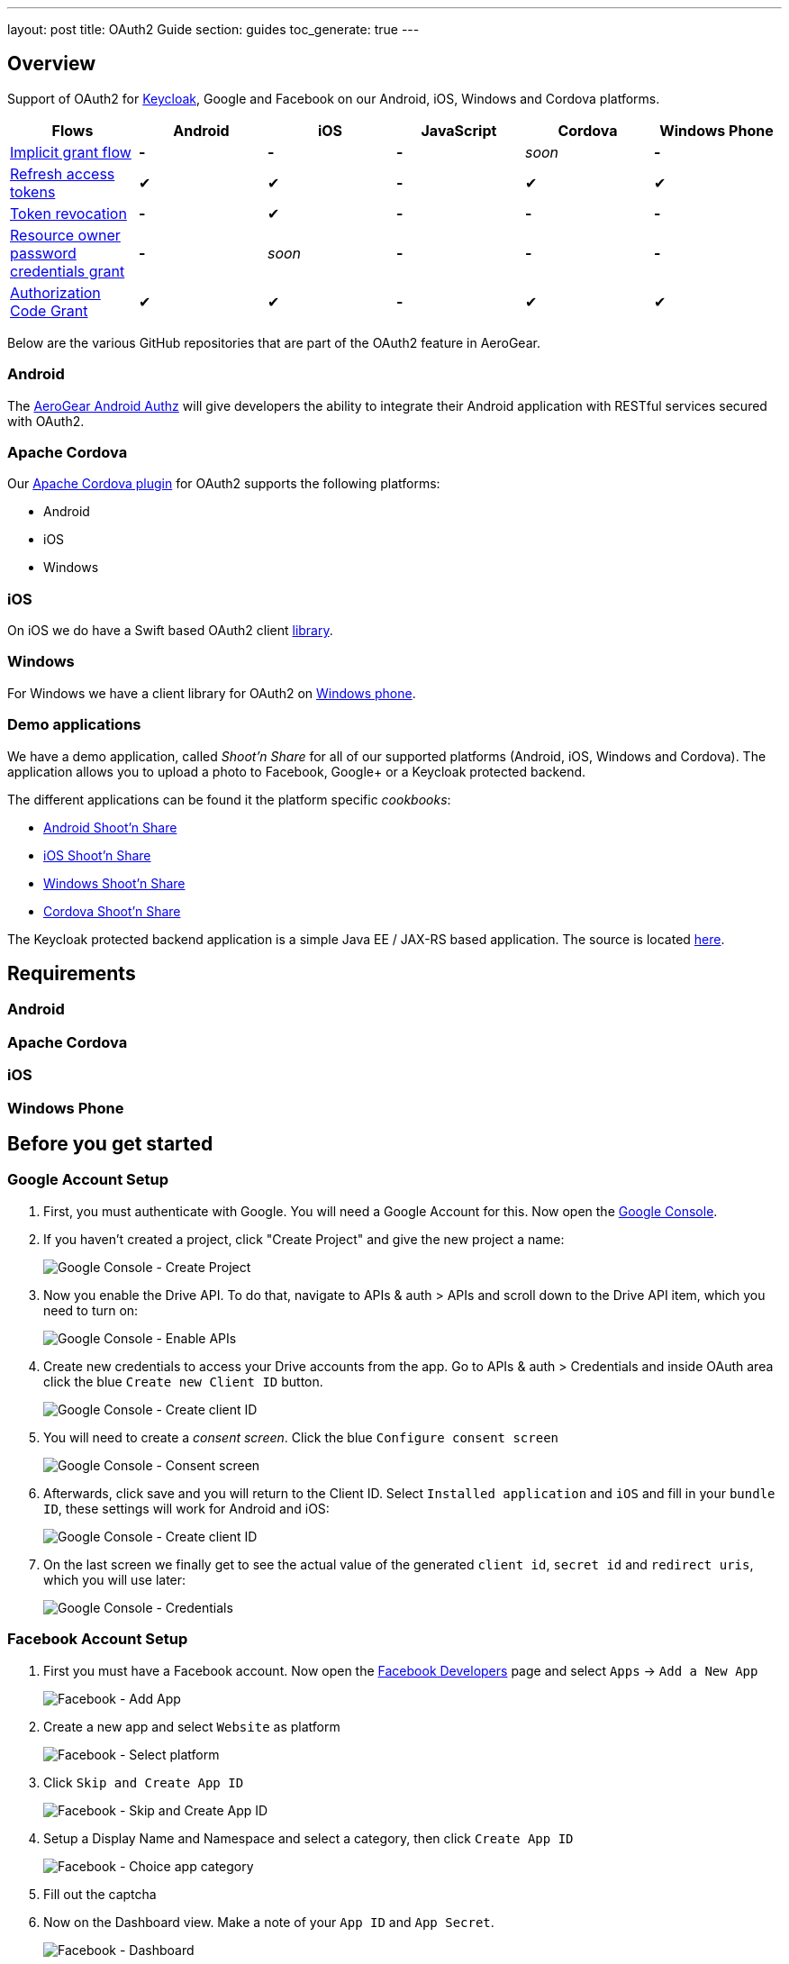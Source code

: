---
layout: post
title: OAuth2 Guide
section: guides
toc_generate: true
---

== Overview

Support of OAuth2 for http://keycloak.jboss.org/[Keycloak], Google and Facebook on our Android, iOS, Windows and Cordova platforms.

[width="100%", frame="topbot",options="header,footer"]
|=======================================================================
|Flows |Android |iOS |JavaScript |Cordova |Windows Phone
|https://tools.ietf.org/html/rfc6749#section-4.2[Implicit grant flow]
|*-* |*-* |*-* |_soon_ |*-*

|https://tools.ietf.org/html/rfc6749#section-4.3[Refresh access tokens]
|✔ |✔ |*-* |✔ |✔

|http://tools.ietf.org/html/rfc7009#section-2[Token revocation] |*-* |✔
|*-* |*-* |*-*

|https://tools.ietf.org/html/rfc6749#section-4.3[Resource owner password
credentials grant] |*-* |_soon_ |*-* |*-* |*-*

|https://tools.ietf.org/html/rfc6749#section-4.1[Authorization Code
Grant] |✔ |✔ |*-* |✔ |✔
|=======================================================================

Below are the various GitHub repositories that are part of the OAuth2 feature in AeroGear.

[[android-overview]]
=== Android

The https://github.com/aerogear/aerogear-android-authz[AeroGear Android Authz] will give developers the ability to integrate their Android application with RESTful services secured with OAuth2.

[[cordova-overview]]
=== Apache Cordova

Our https://github.com/aerogear/aerogear-oauth2-cordova[Apache Cordova plugin] for OAuth2 supports the following platforms:

* Android
* iOS
* Windows

[[ios-overview]]
=== iOS

On iOS we do have a Swift based OAuth2 client https://github.com/aerogear/aerogear-ios-oauth2[library].

[[windows-overview]]
=== Windows

For Windows we have a client library for OAuth2 on https://github.com/aerogear/aerogear-windows-oauth2[Windows phone].

=== Demo applications

We have a demo application, called _Shoot'n Share_ for all of our supported platforms (Android, iOS, Windows and Cordova). The application allows you to upload a photo to Facebook, Google+ or a Keycloak protected backend.

The different applications can be found it the platform specific _cookbooks_:

* https://github.com/aerogear/aerogear-android-cookbook/tree/master/ShootAndShare[Android Shoot'n Share]
* https://github.com/aerogear/aerogear-ios-cookbook/tree/master/Shoot[iOS Shoot'n Share]
* https://github.com/aerogear/aerogear-windows-cookbook/blob/master/Shoot/README.md[Windows Shoot'n Share]
* https://github.com/aerogear/aerogear-cordova-cookbook/tree/master/Shoot[Cordova Shoot'n Share]

The Keycloak protected backend application is a simple Java EE / JAX-RS based application. The source is located https://github.com/aerogear/aerogear-backend-cookbook/tree/master/Shoot[here].

== Requirements
=== Android
=== Apache Cordova
=== iOS
=== Windows Phone

== Before you get started

[[Google]]
=== Google Account Setup

. First, you must authenticate with Google. You will need a Google Account
for this. Now open the http://console.developer.google.com[Google
Console].

. If you haven't created a project, click "Create Project" and give the
new project a name:
+
image:/docs/guides/security/img/google-console-1.png[Google Console - Create Project]
+
. Now you enable the Drive API. To do that, navigate to APIs &
auth > APIs and scroll down to the Drive API item, which you need to
turn on:
+
image:/docs/guides/security/img/google-console-2.png[Google Console - Enable APIs]
+
. Create new credentials to access your Drive accounts from
the app. Go to APIs & auth > Credentials and inside OAuth area click the
blue `Create new Client ID` button.
+
image:/docs/guides/security/img/google-console-3.png[Google Console - Create client ID]
+
. You will need to create a _consent screen_. Click the blue
`Configure consent screen`
+
image::/docs/guides/security/img/google-console-4.png[Google Console - Consent screen]
+
. Afterwards, click save and you will return to the Client ID. Select `Installed application` and `iOS` and fill in your `bundle ID`, these settings will work for Android and iOS:
+
image:/docs/guides/security/img/google-console-5.png[Google Console - Create client ID]
+
. On the last screen we finally get to see the actual value of the
generated `client id`, `secret id` and `redirect uris`, which you will
use later:
+
image:/docs/guides/security/img/google-console-6.png[Google Console - Credentials]

[[Facebook]]
=== Facebook Account Setup

. First you must have a Facebook account. Now open the
https://developers.facebook.com/[Facebook Developers] page and select
`Apps` -> `Add a New App`
+
image:/docs/guides/security/img/facebook-1.png[Facebook - Add App]
+
. Create a new app and select `Website` as platform
+
image:/docs/guides/security/img/facebook-2.png[Facebook - Select platform]
+
. Click `Skip and Create App ID`
+
image:/docs/guides/security/img/facebook-3.png[Facebook - Skip and Create App ID]
+
. Setup a Display Name and Namespace and select a category, then click
`Create App ID`
+
image:/docs/guides/security/img/facebook-4.png[Facebook - Choice app category]
+
. Fill out the captcha

. Now on the Dashboard view. Make a note of your `App ID` and
`App Secret`.
+
image:/docs/guides/security/img/facebook-5.png[Facebook - Dashboard]
+
. Select `Settings` from the sidebar and then the `Advanced` tab
+
image:/docs/guides/security/img/facebook-6.png[Facebook - Advanced Tab]
+
. Scroll to Security and enable `Embedded browser OAuth Login` and make
`https://localhost/` your redirectURI
+
image:/docs/guides/security/img/facebook-7.png[Facebook - Enable OAuth]
+
Now save your changes and Facebook is ready to go.

[[Keycloak]]
=== Keycloak

. Download Keycloak Appliance Distribution version http://sourceforge.net/projects/keycloak/files/1.1.0.Final/[1.1.0.Final]
. Start the server
+
[source,bash]
$ KEYCLOAK_APPLIANCE_HOME/keycloak/bin/standalone.sh -b 0.0.0.0
+
A quick screencast can be seen https://asciinema.org/a/16876[here].
. Open http://localhost:8080/auth/admin/index.html[http://localhost:8080/auth/admin/index.html]
+
image:/docs/guides/security/img/keycloak-1.jpg[Keycloak - Login page]
+
. Login using *Username*: _admin_ / *Password*: _admin_
. Insert a new password
. Click on `Add realm`
+
image:/docs/guides/security/img/keycloak-2.jpg[Keycloak - Realm configuration]
+
. Import the https://raw.githubusercontent.com/aerogear/aerogear-backend-cookbook/master/Shoot/configuration/shoot-realm.json[realm configuration file]

== Getting started

AeroGear integrates with several OAuth2 providers. If you already have an existing mobile application, please select a platform and follow one of the steps below.

=== Server side deployment

Instructions about how to deploy the shoot server

[[android-getting-started]]
=== Android

To download one of our examples, check our https://github.com/aerogear/aerogear-android-cookbook/releases[cookbooks].

. Adding AeroGear to the project
+
[source]
.https://github.com/aerogear/aerogear-android-cookbook/blob/master/ShootAndShare/app/build.gradle[build.gradle]
----
compile ('org.jboss.aerogear:aerogear-android-authz:2.0.0') {
    exclude module : 'compatibility-v4'
    transitive = true
}
----
+
. Add the `android.permission.INTERNET` permission:
+
[source,xml]
.https://github.com/aerogear/aerogear-android-cookbook/blob/master/ShootAndShare/app/src/main/AndroidManifest.xml[AndroidManifest.xml]
----
<uses-permission android:name="android.permission.INTERNET"/>
----
+
. Then add the following entries to `AndroidManifest.xml` inside the `<application>` tag:
+
[source,xml]
.https://github.com/aerogear/aerogear-android-cookbook/blob/master/ShootAndShare/app/src/main/AndroidManifest.xml[AndroidManifest.xml]
----
<application>
    <service android:name="org.jboss.aerogear.android.authorization.oauth2.OAuth2AuthzService"/>
</application>
----
+
. Initialise the `AuthorizationManager`.
+
First create a helper class and add these lines of code:
+
++++
<ul class="nav nav-tabs nav-snippets">
  <li class="active"><a href="#keycloak-oauth2-android-auth-manager"><i class="fa fa-shield"></i> Keycloak</a></li>
  <li><a href="#facebook-oauth2-android-auth-manager" title="Facebook"><i class="fa fa-facebook"></i> Facebook</a></li>
  <li><a href="#google-oauth2-android-auth-manager" title="Google"><i class="fa fa-google"></i> Google</a></li>
</ul>
<script defer src="/js/code-snippets.js"></script>

<div id="keycloak-oauth2-android-auth-manager" class="snippet-oauth2-android-auth-manager">
</br>
<a href="https://github.com/aerogear/aerogear-android-cookbook/blob/master/ShootAndShare/app/src/main/java/org/jboss/aerogear/android/cookbook/shootandshare/util/KeycloakHelper.java"><i class="fa fa-paperclip"></i> Copy & paste</a>
<pre class="highlight">
AuthorizationManager.config("KeyCloakAuthz", OAuth2AuthorizationConfiguration.class)
        .setBaseURL(new URL("http://localhost:8080/auth"))
        .setClientId("shoot-third-party")
        .setAuthzEndpoint("/realms/shoot-realm/tokens/login")
        .setAccessTokenEndpoint("/realms/shoot-realm/tokens/access/codes")
        .setRefreshEndpoint("/realms/shoot-realm/tokens/refresh")
        .setAccountId("keycloak-token")
        .setRedirectURL("http://oauth2callback")
        .asModule();
</pre>
</div>

<div id="facebook-oauth2-android-auth-manager" class="snippet-oauth2-android-auth-manager" style="display: none">
</br>
<a href="https://github.com/aerogear/aerogear-android-cookbook/blob/master/ShootAndShare/app/src/main/java/org/jboss/aerogear/android/cookbook/shootandshare/util/FacebookHelper.java"><i class="fa fa-paperclip"></i> Copy & paste</a>
<pre class="highlight">
AuthorizationManager.config("FacebookOAuth", OAuth2AuthorizationConfiguration.class)
        .setBaseURL(new URL("https://"))
        .setClientId("<replace me>")
        .setClientSecret("<replace me>")
        .setAuthzEndpoint("www.facebook.com/dialog/oauth")
        .setAccessTokenEndpoint("graph.facebook.com/oauth/access_token")
        .setAccountId("facebook-token")
        .setRedirectURL("https://localhost/")
        .setRefreshEndpoint("graph.facebook.com/oauth/access_token")
        .addAdditionalAccessParam(Pair.create("response_type", "code"))
        .setScopes(Arrays.asList("photo_upload, publish_actions"))
        .asModule();
</pre>
</div>

<div id="google-oauth2-android-auth-manager" class="snippet-oauth2-android-auth-manager" style="display: none">
</br>
<a href="https://github.com/aerogear/aerogear-android-cookbook/blob/master/ShootAndShare/app/src/main/java/org/jboss/aerogear/android/cookbook/shootandshare/util/GooglePlusHelper.java"><i class="fa fa-paperclip"></i> Copy & paste</a>
<pre class="highlight">
AuthorizationManager.config("GoogleDriveAuthz", OAuth2AuthorizationConfiguration.class)
        .setBaseURL(new URL("https://accounts.google.com"))
        .setClientId("<replace me>")
        .setClientSecret("<replace me>")
        .setAuthzEndpoint("/o/oauth2/auth")
        .setAccessTokenEndpoint("/o/oauth2/token")
        .setRefreshEndpoint("/o/oauth2/token")
        .setAccountId("google-token")
        .setRedirectURL("http://localhost")
        .setScopes(Arrays.asList("https://www.googleapis.com/auth/drive"))
        .addAdditionalAuthorizationParam(Pair.create("access_type", "offline"))
        .asModule();
</pre>
</div>
++++
+
Please make sure to use the proper `client ID` and `client secret` for your application.
+
. Create a model class
+
The Android library will automatically marshall the HTTP request payload from OAuth2 providers. For more detailed information, please visit the link:/docs/guides/aerogear-android/pipe[Android documentation].
+
[source,java]
.https://github.com/aerogear/aerogear-android-cookbook/blob/master/ShootAndShare/app/src/main/java/org/jboss/aerogear/android/cookbook/shootandshare/model/PhotoHolder.java[PhotoHolder - copy & paste]
----
public class PhotoHolder {

    @RecordId
    private String id = null;

    private String title, message;
    private File image;
    //getters and setters
}
----
+
. PipeManager configuration
+
Now you can configure the link:/docs/guides/aerogear-android/pipe[PipeManager] to make use of the `AuthorizationManager` previously initialised.
+
++++
<ul class="nav nav-tabs nav-snippets">
  <li class="active"><a href="#keycloak-oauth2-pipe-manager"><i class="fa fa-shield"></i> Keycloak</a></li>
  <li><a href="#facebook-oauth2-pipe-manager" title="Facebook"><i class="fa fa-facebook"></i> Facebook</a></li>
  <li><a href="#google-oauth2-pipe-manager" title="Google"><i class="fa fa-google"></i> Google</a></li>
</ul>
<script defer src="/js/code-snippets.js"></script>

<div id="keycloak-oauth2-pipe-manager" class="snippet-oauth2-pipe-manager">
</br>
<a href="https://github.com/aerogear/aerogear-android-cookbook/blob/master/ShootAndShare/app/src/main/java/org/jboss/aerogear/android/cookbook/shootandshare/util/KeycloakHelper.java"><i class="fa fa-paperclip"></i> Copy & paste</a>
<pre class="highlight">
PipeManager.config("kc-upload", RestfulPipeConfiguration.class).module(AuthorizationManager.getModule("KeyCloakAuthz"))
        .withUrl(new URL("http://localhost:8080/shoot/rest/photos"))
        .requestBuilder(new MultipartRequestBuilder())
        .forClass(PhotoHolder.class);
</pre>
</div>

<div id="facebook-oauth2-pipe-manager" class="snippet-oauth2-pipe-manager" style="display: none">
</br>
<a href="https://github.com/aerogear/aerogear-android-cookbook/blob/master/ShootAndShare/app/src/main/java/org/jboss/aerogear/android/cookbook/shootandshare/util/FacebookHelper.java"><i class="fa fa-paperclip"></i> Copy & paste</a>
<pre class="highlight">
PipeManager.config("fb-upload", RestfulPipeConfiguration.class).module(AuthorizationManager.getModule("FacebookOAuth"))
        .withUrl(new URL("https://graph.facebook.com/me/photos"))
        .requestBuilder( new MultipartRequestBuilder())
        .forClass(PhotoHolder.class);
</pre>
</div>

<div id="google-oauth2-pipe-manager" class="snippet-oauth2-pipe-manager" style="display: none">
</br>
<a href="https://github.com/aerogear/aerogear-android-cookbook/blob/master/ShootAndShare/app/src/main/java/org/jboss/aerogear/android/cookbook/shootandshare/util/GooglePlusHelper.java"><i class="fa fa-paperclip"></i> Copy & paste</a>
<pre class="highlight">
PipeManager.config("gp-upload", RestfulPipeConfiguration.class)
        .module(AuthorizationManager.getModule(GoogleDriveAuthz))
        .withUrl(new URL("https://www.googleapis.com/upload/drive/v2/files?uploadType=multipart"))
        .requestBuilder(new GoogleDriveFileUploadRequestBuilder())
        .forClass(PhotoHolder.class);
</pre>
</div>
++++
+
Please make sure to use the proper `client ID` and `client secret` for your application.
+
. Request access
+
Finally, you need to request access to the OAuth2 provider. Make sure to create a new method for the helper class and inform the module name. The possible values are: `KeyCloakAuthz`, `FacebookOAuth` and `GoogleDriveAuthz`.
+
[source,java]
.https://github.com/aerogear/aerogear-android-cookbook/blob/master/ShootAndShare/app/src/main/java/org/jboss/aerogear/android/cookbook/shootandshare/util/KeycloakHelper.java[Copy & paste]
----
final AuthzModule authzModule = AuthorizationManager.getModule(<module name>);

authzModule.requestAccess(activity, new Callback<String>() {
    @Override
    public void onSuccess(String s) {
        callback.onSuccess(s);
    }

    @Override
    public void onFailure(Exception e) {
        if (!e.getMessage().matches(OAuthWebViewDialog.OAuthReceiver.DISMISS_ERROR)) {
            authzModule.deleteAccount();
        }
        callback.onFailure(e);
    }
});
----

. You are legendary!
+
Congratulations, we're done here! You followed all the steps to heaven and now it's time to celebrate.

[[cordova-getting-started]]
=== Apache Cordova

To download one of our examples, check our https://github.com/aerogear/aerogear-cordova-cookbook[cookbooks].

. Adding AeroGear to the project
+
[source]
.https://github.com/aerogear/aerogear-cordova-cookbook/blob/master/Shoot/config.xml[config.xml]
----
$ cordova plugin add org.jboss.aerogear.cordova.oauth2
----

. Configure Info.plist file
+
Add the `CFBundleURLTypes` key or skip this step if you have no plans to connect with Facebook or deploy on iOS.
+
[source]
.https://github.com/aerogear/aerogear-ios-cookbook/blob/master/Shoot/Shoot/Info.plist[Info.plist]
----
<key>CFBundleURLTypes</key>
<array>
    <dict>
        <key>CFBundleURLSchemes</key>
        <array>
            <string>org.aerogear.Shoot</string>
            <string>fbYYY</string>
        </array>
    </dict>
</array>
----


. Add the OAuth2 provider configuration
+
++++
<ul class="nav nav-tabs nav-snippets">
  <li class="active"><a href="#keycloak-oauth2-cordova-config"><i class="fa fa-shield"></i> Keycloak</a></li>
  <li><a href="#facebook-oauth2-cordova-config" title="Facebook"><i class="fa fa-facebook"></i> Facebook</a></li>
  <li><a href="#google-oauth2-cordova-config" title="Google"><i class="fa fa-google"></i> Google</a></li>
</ul>
<script defer src="/js/code-snippets.js"></script>

<div id="keycloak-oauth2-cordova-config" class="snippet-oauth2-cordova-config">
</br>
<a href="https://github.com/aerogear/aerogear-cordova-cookbook/blob/master/Shoot/www/js/app.js"><i class="fa fa-paperclip"></i> Copy & paste</a>
<pre class="highlight">
oauth2.addKeycloak({
  name: 'keycloak',
  settings: {
    base: '<location of keycloak server e.g. http://192.168.0.12:8080/auth>',
    //when you use the shoot and share backend these do not need to change
    clientId: 'shoot-third-party',
    realm: 'shoot-realm'
  }
});
</pre>
</div>

<div id="facebook-oauth2-cordova-config" class="snippet-oauth2-cordova-config" style="display: none">
</br>
<a href="https://github.com/aerogear/aerogear-cordova-cookbook/blob/master/Shoot/www/js/app.js"><i class="fa fa-paperclip"></i> Copy & paste</a>
<pre class="highlight">
oauth2.addFacebook({
  name: 'facebook',
  settings: {
    //On iOS, be sure to also update the <project_name>-Info.plist file with the clientId
    clientId: '<your client id goes here>',
    clientSecret: '<your client secret goes here>',
    scopes: 'photo_upload, publish_actions'
  }
});

</pre>
</div>

<div id="google-oauth2-cordova-config" class="snippet-oauth2-cordova-config" style="display: none">
</br>
<a href="https://github.com/aerogear/aerogear-cordova-cookbook/blob/master/Shoot/www/js/app.js"><i class="fa fa-paperclip"></i> Copy & paste</a>
<pre class="highlight">
oauth2.addGoogle({
  name: 'gplus',
  settings: {
    //replace with your own if you want to...
    clientId: '<your client secret goes here.apps.googleusercontent.com>',
    scopes: 'https://www.googleapis.com/auth/drive'
  }
});
</pre>
</div>
++++
+
Please make sure to use the proper `client ID` and `client secret` for your application.

. Deploy
+
++++
<ul class="nav nav-tabs nav-snippets">
  <li class="active"><a href="#android-oauth2-cordova-deploy"><i class="fa fa-android"></i> Android</a></li>
  <li><a href="#ios-oauth2-cordova-deploy" title="Facebook"><i class="fa fa-apple"></i> iOS</a></li>
</ul>
<script defer src="/js/code-snippets.js"></script>

<div id="android-oauth2-cordova-deploy" class="snippet-oauth2-cordova-deploy">
<pre class="highlight">
$ cordova run android
</pre>
</div>

<div id="ios-oauth2-cordova-deploy" class="snippet-oauth2-cordova-deploy" style="display: none">
<pre class="highlight">
$ cordova run ios
</pre>
</div>
++++

. You are legendary!
+
Congratulations, we're done here! You followed all the steps to heaven and now it's time to celebrate.

[[ios-getting-started]]
=== iOS

To download one of our examples, check our https://github.com/aerogear/aerogear-ios-cookbook/releases/[cookbooks].

. Adding AeroGear to the project
+
[source]
.https://github.com/aerogear/aerogear-ios-cookbook/blob/master/Shoot/Podfile[Podfile]
----
pod 'AeroGearHttp', '0.2.0'
pod 'AeroGearOAuth2', '0.2.1'
----

. Configure Info.plist file
+
Add the `CFBundleURLTypes` key or skip this step if you have no plans to connect with Facebook.
+
[source]
.https://github.com/aerogear/aerogear-ios-cookbook/blob/master/Shoot/Shoot/Info.plist[Info.plist]
----
<key>CFBundleURLTypes</key>
<array>
    <dict>
        <key>CFBundleURLSchemes</key>
        <array>
            <string>org.aerogear.Shoot</string>
            <string>fbYYY</string>
        </array>
    </dict>
</array>
----

. Create a `ViewController` class and instantiate the `Http` class
+
For more detailed information about the HTTP module, please visit the link:/docs/guides/aerogear-ios-2.X/HttpLib/[iOS documentation].
+
[source]
.https://github.com/aerogear/aerogear-ios-cookbook/blob/master/Shoot/Shoot/ViewController.swift[ViewController.swift]
----
var Http = Http()
----

. Initialise the OAuth2 provider configuration
+
++++
<ul class="nav nav-tabs nav-snippets">
  <li class="active"><a href="#keycloak-oauth2-ios-config"><i class="fa fa-shield"></i> Keycloak</a></li>
  <li><a href="#facebook-oauth2-ios-config" title="Facebook"><i class="fa fa-facebook"></i> Facebook</a></li>
  <li><a href="#google-oauth2-ios-config" title="Google"><i class="fa fa-google"></i> Google</a></li>
</ul>
<script defer src="/js/code-snippets.js"></script>

<div id="keycloak-oauth2-ios-config" class="snippet-oauth2-ios-config">
</br>
<a href="https://github.com/aerogear/aerogear-ios-cookbook/blob/master/Shoot/Shoot/ViewController.swift"><i class="fa fa-paperclip"></i> Copy & paste</a>
<pre class="highlight">
let keycloakHost = "http://localhost:8080"
let keycloakConfig = KeycloakConfig(
    clientId: "shoot-third-party",
    host: keycloakHost,
    realm: "shoot-realm")
</pre>
</div>

<div id="facebook-oauth2-ios-config" class="snippet-oauth2-ios-config" style="display: none">
</br>
<a href="https://github.com/aerogear/aerogear-ios-cookbook/blob/master/Shoot/Shoot/ViewController.swift"><i class="fa fa-paperclip"></i> Copy & paste</a>
<pre class="highlight">
let facebookConfig = FacebookConfig(
    clientId: "YYY",
    clientSecret: "XXX",
    scopes:["photo_upload, publish_actions"])
</pre>
</div>

<div id="google-oauth2-ios-config" class="snippet-oauth2-ios-config" style="display: none">
</br>
<a href="https://github.com/aerogear/aerogear-ios-cookbook/blob/master/Shoot/Shoot/ViewController.swift"><i class="fa fa-paperclip"></i> Copy & paste</a>
<pre class="highlight">
let googleConfig = GoogleConfig(
    clientId: "<your client secret goes here.apps.googleusercontent.com>",
    scopes:["https://www.googleapis.com/auth/drive"])
</pre>
</div>
++++
+
Please make sure to use the proper `client ID` and `client secret` for your application.

. Add the OAuth2 configuration to the `AccountManager`
+
++++
<ul class="nav nav-tabs nav-snippets">
  <li class="active"><a href="#keycloak-oauth2-ios-manager"><i class="fa fa-shield"></i> Keycloak</a></li>
  <li><a href="#facebook-oauth2-ios-manager" title="Facebook"><i class="fa fa-facebook"></i> Facebook</a></li>
  <li><a href="#google-oauth2-ios-manager" title="Google"><i class="fa fa-google"></i> Google</a></li>
</ul>
<script defer src="/js/code-snippets.js"></script>

<div id="keycloak-oauth2-ios-manager" class="snippet-oauth2-ios-manager">
</br>
<a href="https://github.com/aerogear/aerogear-ios-cookbook/blob/master/Shoot/Shoot/ViewController.swift"><i class="fa fa-paperclip"></i> Copy & paste</a>
<pre class="highlight">
let keycloakModule = AccountManager.addKeycloakAccount(keycloakConfig)
</pre>
</div>

<div id="facebook-oauth2-ios-manager" class="snippet-oauth2-ios-manager" style="display: none">
</br>
<a href="https://github.com/aerogear/aerogear-ios-cookbook/blob/master/Shoot/Shoot/ViewController.swift"><i class="fa fa-paperclip"></i> Copy & paste</a>
<pre class="highlight">
let facebookModule =  AccountManager.addFacebookAccount(facebookConfig)
</pre>
</div>

<div id="google-oauth2-ios-manager" class="snippet-oauth2-ios-manager" style="display: none">
</br>
<a href="https://github.com/aerogear/aerogear-ios-cookbook/blob/master/Shoot/Shoot/ViewController.swift"><i class="fa fa-paperclip"></i> Copy & paste</a>
<pre class="highlight">
let googleModule = AccountManager.addGoogleAccount(googleConfig)
</pre>
</div>

++++

. Inject the OAuth2 module into HTTP object
+
++++
<ul class="nav nav-tabs nav-snippets">
  <li class="active"><a href="#keycloak-oauth2-ios-inject"><i class="fa fa-shield"></i> Keycloak</a></li>
  <li><a href="#facebook-oauth2-ios-inject" title="Facebook"><i class="fa fa-facebook"></i> Facebook</a></li>
  <li><a href="#google-oauth2-ios-inject" title="Google"><i class="fa fa-google"></i> Google</a></li>
</ul>
<script defer src="/js/code-snippets.js"></script>

<div id="keycloak-oauth2-ios-inject" class="snippet-oauth2-ios-inject">
</br>
<a href="https://github.com/aerogear/aerogear-ios-cookbook/blob/master/Shoot/Shoot/ViewController.swift"><i class="fa fa-paperclip"></i> Copy & paste</a>
<pre class="highlight">
self.http.authzModule = keycloakModule
</pre>
</div>

<div id="facebook-oauth2-ios-inject" class="snippet-oauth2-ios-inject" style="display: none">
</br>
<a href="https://github.com/aerogear/aerogear-ios-cookbook/blob/master/Shoot/Shoot/ViewController.swift"><i class="fa fa-paperclip"></i> Copy & paste</a>
<pre class="highlight">
self.http.authzModule = facebookModule
</pre>
</div>

<div id="google-oauth2-ios-inject" class="snippet-oauth2-ios-inject" style="display: none">
</br>
<a href="https://github.com/aerogear/aerogear-ios-cookbook/blob/master/Shoot/Shoot/ViewController.swift"><i class="fa fa-paperclip"></i> Copy & paste</a>
<pre class="highlight">
self.http.authzModule = googleModule
</pre>
</div>
++++

. Create a method to send the HTTP request
+
Finally, send an HTTP request to make sure that everything is fine. Make sure to create a separate method for this.
+
[source]
.https://github.com/aerogear/aerogear-ios-cookbook/blob/master/Shoot/Shoot/ViewController.swift[Copy & paste]
----
func performUpload(url: String, parameters: [String: AnyObject]?) {
    self.http.POST(url, parameters: parameters, completionHandler: {(response, error) in
        if (error != nil) {
            self.presentAlert("Error", message: error!.localizedDescription)
        } else {
            self.presentAlert("Success", message: "Successfully uploaded!")
        }
    })
}
----

. You are legendary!
+
Congratulations, we're done here! You followed all the steps to heaven and now it's time to celebrate.


=== Windows Phone
== Next steps
== Asking for help
== Acknowledgments


